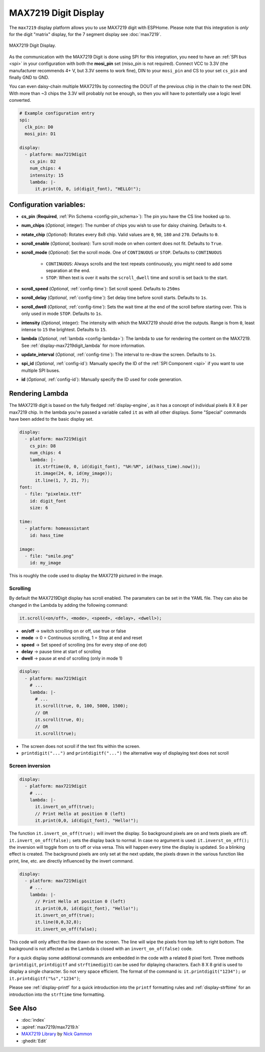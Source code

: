 MAX7219 Digit Display
=====================

.. seo::
    :description: Instructions for setting up MAX7219 Digit displays.
    :image: max7219digit.png

The ``max7219`` display platform allows you to use MAX7219 digit with ESPHome. Please note that this integration
is *only* for the digit "matrix" display, for the 7 segment display see :doc:`max7219`.

.. figure:: images/max7219digit.png
    :align: center
    :width: 75.0%

    MAX7219 Digit Display.

As the communication with the MAX7219 Digit is done using SPI for this integration, you need
to have an :ref:`SPI bus <spi>` in your configuration with both the **mosi_pin** set (miso_pin is not required).
Connect VCC to 3.3V (the manufacturer recommends 4+ V, but 3.3V seems to work fine), DIN to your ``mosi_pin`` and
CS to your set ``cs_pin`` and finally GND to GND.

You can even daisy-chain multiple MAX7219s by connecting the DOUT of the previous chip in the chain to the
next DIN. With more than ~3 chips the 3.3V will probably not be enough, so then you will have to potentially
use a logic level converted.

.. code-block:: yaml

    # Example configuration entry
    spi:
      clk_pin: D0
      mosi_pin: D1

    display:
      - platform: max7219digit
        cs_pin: D2
        num_chips: 4
        intensity: 15
        lambda: |-
          it.print(0, 0, id(digit_font), "HELLO!");

Configuration variables:
------------------------

- **cs_pin** (**Required**, :ref:`Pin Schema <config-pin_schema>`): The pin you have the CS line hooked up to.
- **num_chips** (*Optional*, integer): The number of chips you wish to use for daisy chaining. Defaults to
  ``4``.
- **rotate_chip** (*Optional*): Rotates every 8x8 chip. Valid values are ``0``, ``90``, ``180`` and ``270``.
  Defaults to ``0``.
- **scroll_enable** (*Optional*, boolean): Turn scroll mode on when content does not fit. Defaults to ``True``.
- **scroll_mode** (*Optional*): Set the scroll mode. One of ``CONTINUOUS`` or ``STOP``. Defaults to ``CONTINUOUS``

    - ``CONTINUOUS``: Always scrolls and the text repeats continuously, you might need to add some
      separation at the end.
    - ``STOP``: When text is over it waits the ``scroll_dwell`` time and scroll is set back to the start.

- **scroll_speed** (*Optional*, :ref:`config-time`): Set scroll speed. Defaults to ``250ms``
- **scroll_delay** (*Optional*, :ref:`config-time`): Set delay time before scroll starts. Defaults to ``1s``.
- **scroll_dwell** (*Optional*, :ref:`config-time`): Sets the wait time at the end of the scroll before starting
  over. This is only used in mode ``STOP``. Defaults to ``1s``.
- **intensity** (*Optional*, integer): The intensity with which the MAX7219 should drive the outputs. Range is
  from ``0``, least intense to ``15`` the brightest. Defaults to ``15``.
- **lambda** (*Optional*, :ref:`lambda <config-lambda>`): The lambda to use for rendering the content on the
  MAX7219. See :ref:`display-max7219digit_lambda` for more information.
- **update_interval** (*Optional*, :ref:`config-time`): The interval to re-draw the screen. Defaults to ``1s``.
- **spi_id** (*Optional*, :ref:`config-id`): Manually specify the ID of the :ref:`SPI Component <spi>` if you want
  to use multiple SPI buses.
- **id** (*Optional*, :ref:`config-id`): Manually specify the ID used for code generation.

.. _display-max7219digit_lambda:

Rendering Lambda
----------------

The MAX7219 digit is based on the fully fledged :ref:`display-engine`, as it has a concept of individual pixels 8 X 8
per max7219 chip. In the lambda you're passed a variable called ``it`` as with all other displays. Some "Special"
commands have been added to the basic display set.

.. code-block:: yaml

    display:
      - platform: max7219digit
        cs_pin: D8
        num_chips: 4
        lambda: |-
          it.strftime(0, 0, id(digit_font), "%H:%M", id(hass_time).now());
          it.image(24, 0, id(my_image));
          it.line(1, 7, 21, 7);
    font:
      - file: "pixelmix.ttf"
        id: digit_font
        size: 6

    time:
      - platform: homeassistant
        id: hass_time

    image:
      - file: "smile.png"
        id: my_image

This is roughly the code used to display the MAX7219 pictured in the image.

Scrolling
**********

By default the MAX7219Digit display has scroll enabled. The paramaters can be set in the YAML file.
They can also be changed in the Lambda by adding the following command:

.. code-block:: cpp

  it.scroll(<on/off>, <mode>, <speed>, <delay>, <dwell>);


- **on/off** -> switch scrolling on or off, use true or false
- **mode** -> 0 = Continuous scrolling, 1 = Stop at end and reset
- **speed** -> Set speed of scrolling (ms for every step of one dot)
- **delay** -> pause time at start of scrolling
- **dwell** -> pause at end of scrolling (only in mode 1)

.. code-block:: yaml

    display:
      - platform: max7219digit
        # ...
        lambda: |-
          # ...
          it.scroll(true, 0, 100, 5000, 1500);
          // OR
          it.scroll(true, 0);
          // OR
          it.scroll(true);

- The screen does not scroll if the text fits within the screen.
- ``printdigit("...")`` and ``printdigitf("...")`` the alternative way of displaying text does not scroll

Screen inversion
****************

.. code-block:: yaml

    display:
      - platform: max7219digit
        # ...
        lambda: |-
          it.invert_on_off(true);
          // Print Hello at position 0 (left)
          it.print(0,0, id(digit_font), "Hello!");

The function ``it.invert_on_off(true);`` will invert the display. So background pixels are on and texts pixels are
off. ``it.invert_on_off(false);`` sets the display back to normal. In case no argument is used: ``it.inverst_on_off();``
the inversion will toggle from on to off or visa versa. This will happen every time the display is updated.
So a blinking effect is created. The background pixels are only set at the next update, the pixels drawn in
the various function like print, line, etc. are directly influenced by the invert command.

.. code-block:: yaml

    display:
      - platform: max7219digit
        # ...
        lambda: |-
          // Print Hello at position 0 (left)
          it.print(0,0, id(digit_font), "Hello!");
          it.invert_on_off(true);
          it.line(0,0,32,8);
          it.invert_on_off(false);

This code will only affect the line drawn on the screen. The line will wipe the pixels from top left to right bottom.
The background is not affected as the Lambda is closed with an ``invert_on_of(false)`` code.

For a quick display some additional commands are embedded in the code with a related 8 pixel font. Three methods
(``printdigit``, ``printdigitf`` and ``strftimedigit``) can be used for diplaying characters. Each 8 X 8 grid is used to
display a single character. So not very space efficient. The format of the command is: ``it.printdigit("1234");`` or
``it.printdigitf("%s","1234")``;

Please see :ref:`display-printf` for a quick introduction into the ``printf`` formatting rules and
:ref:`display-strftime` for an introduction into the ``strftime`` time formatting.

See Also
--------

- :doc:`index`
- :apiref:`max7219/max7219.h`
- `MAX7219 Library <https://github.com/nickgammon/MAX7219>`__ by `Nick Gammon <https://github.com/nickgammon>`__
- :ghedit:`Edit`
